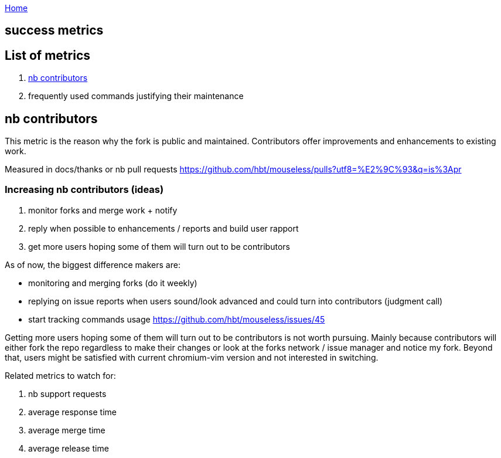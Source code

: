 :uri-asciidoctor: http://asciidoctor.org
:icons: font
:source-highlighter: pygments
:nofooter:

++++
<script>
  (function(i,s,o,g,r,a,m){i['GoogleAnalyticsObject']=r;i[r]=i[r]||function(){
  (i[r].q=i[r].q||[]).push(arguments)},i[r].l=1*new Date();a=s.createElement(o),
  m=s.getElementsByTagName(o)[0];a.async=1;a.src=g;m.parentNode.insertBefore(a,m)
  })(window,document,'script','https://www.google-analytics.com/analytics.js','ga');
  ga('create', 'UA-90513711-1', 'auto');
  ga('send', 'pageview');
</script>
++++

link:index[Home]

== success metrics




== List of metrics

. <<nb contributors>>
. frequently used commands justifying their maintenance

== nb contributors 

This metric is the reason why the fork is public and maintained. Contributors offer improvements and enhancements to existing work.

Measured in docs/thanks or nb pull requests https://github.com/hbt/mouseless/pulls?utf8=%E2%9C%93&q=is%3Apr

=== Increasing nb contributors (ideas)

. monitor forks and merge work + notify 
. reply when possible to enhancements / reports and build user rapport
. get more users hoping some of them will turn out to be contributors

As of now, the biggest difference makers are:

- monitoring and merging forks  (do it weekly)
- replying on issue reports when users sound/look advanced and could turn into contributors (judgment call)
- start tracking commands usage https://github.com/hbt/mouseless/issues/45


Getting more users hoping some of them will turn out to be contributors is not worth pursuing. Mainly because contributors will either fork the repo regardless to make their changes or look at the forks network / issue manager and notice my fork. 
Beyond that, users might be satisfied with current chromium-vim version and not interested in switching.

Related metrics to watch for: 

. nb support requests
. average response time
. average merge time
. average release time

